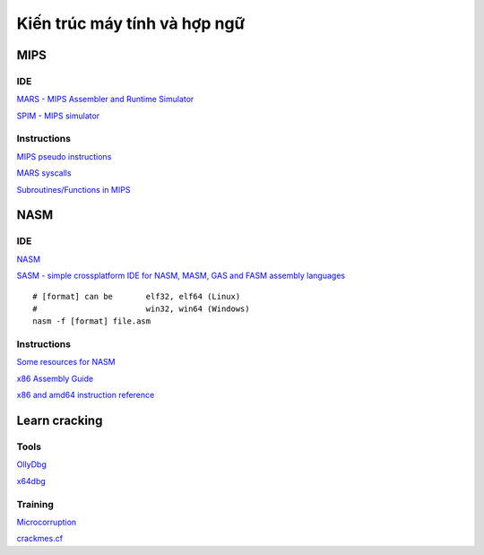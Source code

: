 =============================
Kiến trúc máy tính và hợp ngữ
=============================

MIPS
=====

IDE
----

`MARS - MIPS Assembler and Runtime Simulator
<http://courses.missouristate.edu/KenVollmar/mars/>`_

`SPIM - MIPS simulator
<https://sourceforge.net/projects/spimsimulator/>`_

Instructions
------------

`MIPS pseudo instructions
<https://github.com/MIPT-ILab/mipt-mips/wiki/MIPS-pseudo-instructions>`_

`MARS syscalls
<https://github.com/MIPT-ILab/mipt-mips/wiki/MARS-syscalls>`_

`Subroutines/Functions in MIPS
<http://people.cs.pitt.edu/~xujie/cs447/Mips/sub.html>`_

NASM
=====

IDE
----

`NASM
<http://www.nasm.us/>`_

`SASM - simple crossplatform IDE for NASM, MASM, GAS and FASM assembly languages
<https://github.com/Dman95/SASM>`_

::

        # [format] can be       elf32, elf64 (Linux)
        #                       win32, win64 (Windows)
        nasm -f [format] file.asm

Instructions
------------

`Some resources for NASM
<https://www.csee.umbc.edu/portal/help/nasm/>`_

`x86 Assembly Guide
<http://www.felixcloutier.com/x86/>`_

`x86 and amd64 instruction reference
<http://www.felixcloutier.com/x86/>`_

Learn cracking
==============

Tools
-----

`OllyDbg
<http://www.ollydbg.de/>`_

`x64dbg
<https://x64dbg.com/>`_

Training
--------

`Microcorruption
<https://microcorruption.com/>`_

`crackmes.cf
<http://crackmes.cf/>`_
